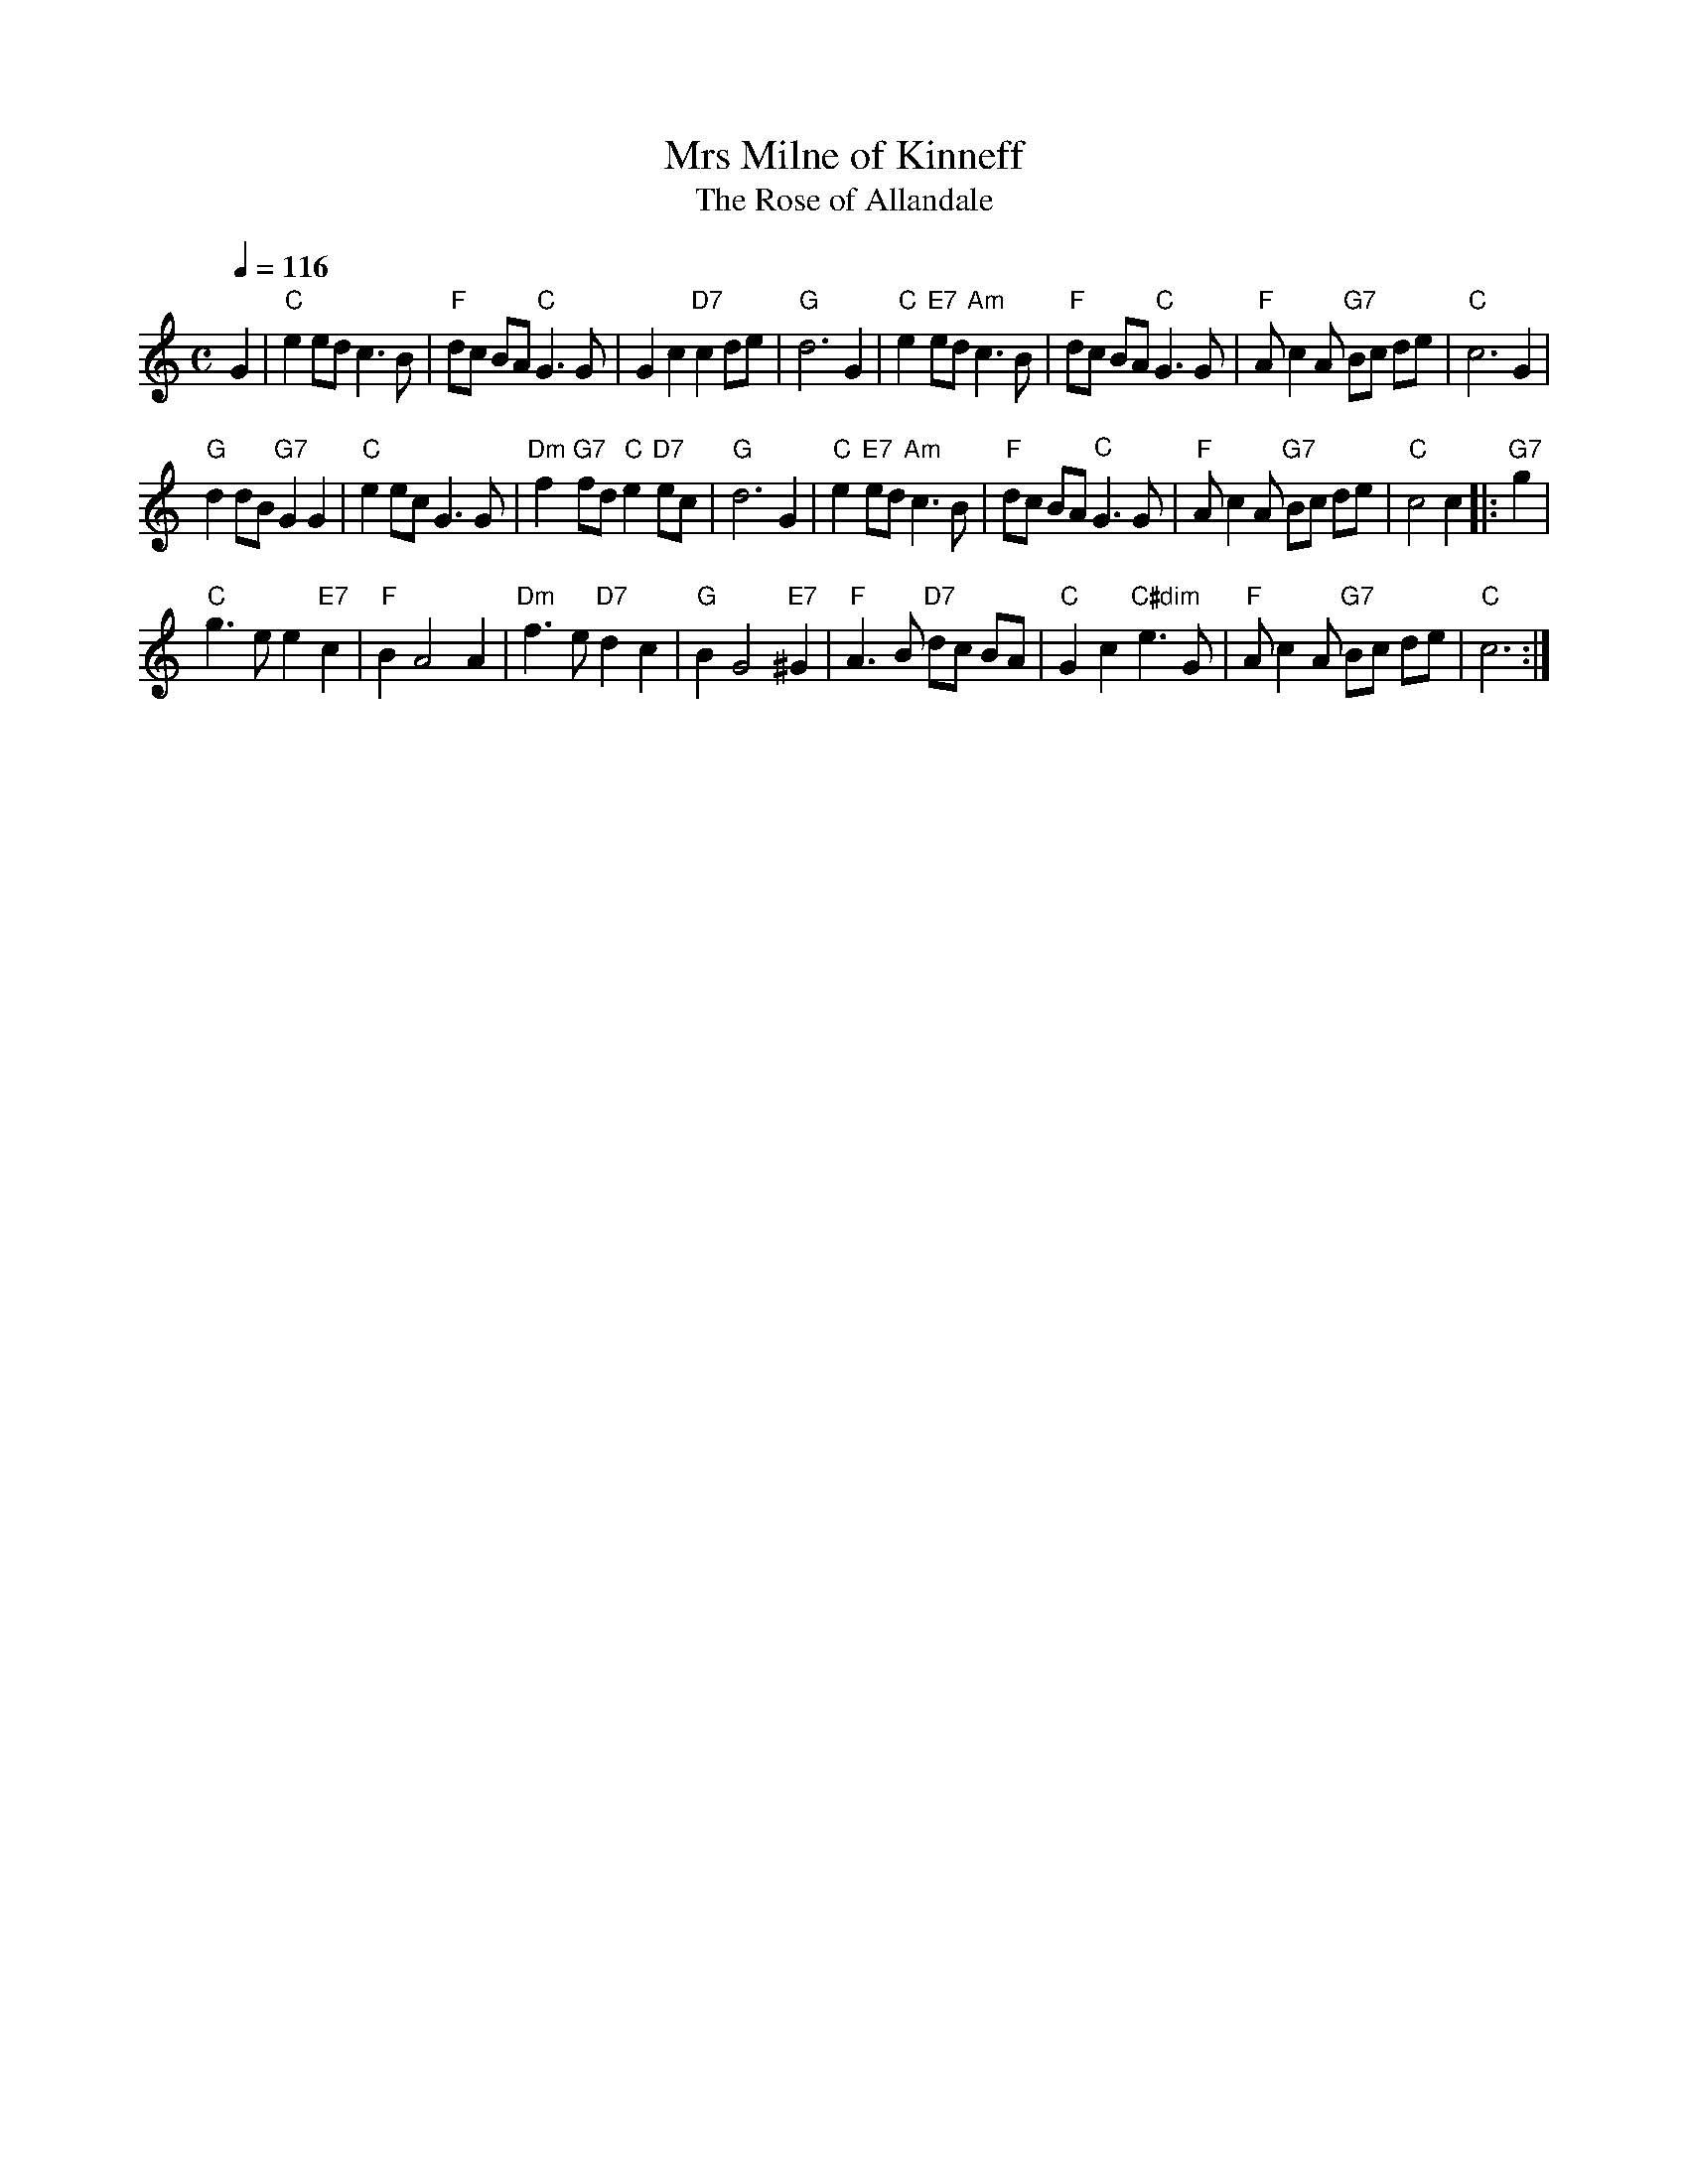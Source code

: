 X:503
T:Mrs Milne of Kinneff
T:The Rose of Allandale
R:Strathspey (4x32)
B:RSCDS L32-2
S:Colin Hume's website,  colinhume.com  - chords can also be printed below the stave.
Q:1/4=116
M:C
%%MIDI chordname dim 0 3 6 9
L:1/8
K:C
G2 | "C"e2 ed c3 B | "F"dc BA "C"G3 G | G2 c2 "D7"c2 de | "G"d6 G2 |\
"C"e2 "E7"ed "Am"c3 B | "F"dc BA "C"G3 G | "F"A c2 A "G7"Bc de | "C"c6 G2 |
"G"d2 dB "G7"G2 G2 | "C"e2 ec G3 G | "Dm"f2 "G7"fd "C"e2 "D7"ec | "G"d6 G2 |\
"C"e2 "E7"ed "Am"c3 B | "F"dc BA "C"G3 G | "F"A c2 A "G7"Bc de | "C"c4 c2 |: "G7"g2 |
"C"g3 e e2 "E7"c2 | "F"B2 A4 A2 | "Dm"f3 e "D7"d2 c2 | "G"B2 G4 "E7"^G2 |\
"F"A3 B "D7"dc BA | "C"G2 c2 "C#dim"e3 G | "F"A c2 A "G7"Bc de | "C"c6 :|
